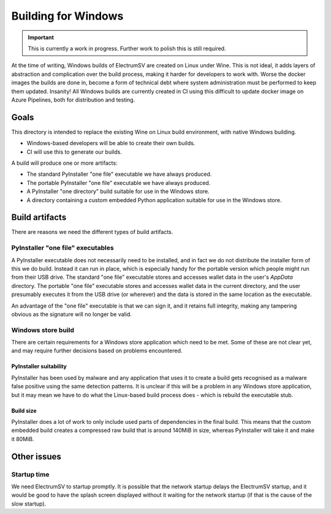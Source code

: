 Building for Windows
====================

.. important::
   This is currently a work in progress. Further work to polish this is still required.

At the time of writing, Windows builds of ElectrumSV are created on Linux under Wine. This is
not ideal, it adds layers of abstraction and complication over the build process, making it harder
for developers to work with. Worse the docker images the builds are done in, become a form of
technical debt where system administration must be performed to keep them updated. Insanity!
All Windows builds are currently created in CI using this difficult to update docker image on
Azure Pipelines, both for distribution and testing.

Goals
-----

This directory is intended to replace the existing Wine on Linux build environment, with native
Windows building.

- Windows-based developers will be able to create their own builds.
- CI will use this to generate our builds.

A build will produce one or more artifacts:

- The standard PyInstaller "one file" executable we have always produced.
- The portable PyInstaller "one file" executable we have always produced.
- A PyInstaller "one directory" build suitable for use in the Windows store.
- A directory containing a custom embedded Python application suitable for use in the Windows store.

Build artifacts
---------------

There are reasons we need the different types of build artifacts.

PyInstaller "one file" executables
~~~~~~~~~~~~~~~~~~~~~~~~~~~~~~~~~~

A PyInstaller executable does not necessarily need to be installed, and in fact we do not
distribute the installer form of this we do build. Instead it can run in place, which is
especially handy for the portable version which people might run from their USB drive. The
standard "one file" executable stores and accesses wallet data in the user's `AppData` directory.
The portable "one file" executable stores and accesses wallet data in the current directory, and
the user presumably executes it from the USB drive (or wherever) and the data is stored in the
same location as the executable.

An advantage of the "one file" executable is that we can sign it, and it retains full integrity,
making any tampering obvious as the signature will no longer be valid.

Windows store build
~~~~~~~~~~~~~~~~~~~

There are certain requirements for a Windows store application which need to be met. Some of these
are not clear yet, and may require further decisions based on problems encountered.

PyInstaller suitability
!!!!!!!!!!!!!!!!!!!!!!!

PyInstaller has been used by malware and any application that uses it to create a build gets
recognised as a malware false positive using the same detection patterns. It is unclear if this
will be a problem in any Windows store application, but it may mean we have to do what the
Linux-based build process does - which is rebuild the executable stub.

Build size
!!!!!!!!!!

PyInstaller does a lot of work to only include used parts of dependencies in the final build. This
means that the custom embedded build creates a compressed raw build that is around 140MiB in size,
whereas PyInstaller will take it and make it 80MiB.

Other issues
--------------

Startup time
~~~~~~~~~~~~

We need ElectrumSV to startup promptly. It is possible that the network startup delays the
ElectrumSV startup, and it would be good to have the splash screen displayed without it waiting
for the network startup (if that is the cause of the slow startup).
